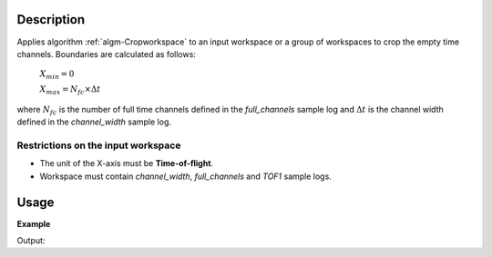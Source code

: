 .. algorithm::

.. summary::

.. relatedalgorithms::

.. properties::

Description
-----------

Applies algorithm :ref:`algm-Cropworkspace` to an input workspace or a group of workspaces to crop the empty time channels. Boundaries are calculated as follows:

    :math:`X_{min} = 0`

    :math:`X_{max} = N_{fc}\times\Delta t`

where :math:`N_{fc}` is the number of full time channels defined in the *full_channels* sample log and :math:`\Delta t` is the channel width defined in the *channel_width* sample log.


Restrictions on the input workspace
###################################

-  The unit of the X-axis must be **Time-of-flight**.
-  Workspace must contain *channel_width*, *full_channels* and *TOF1* sample logs.


Usage
-----

**Example**

.. testcode:: ExTOFTOFCropWorkspace

    # Load data
    ws=Load(Filename='TOFTOFTestdata.nxs')

    print("Input workspace")

    print("Total number of time channels: {}".format(len(ws.readX(0))))
    print ("Number of filled time channels: {}".format(ws.getRun().getLogData('full_channels').value))

    wscropped = TOFTOFCropWorkspace(ws)

    print("Output workspace")
    print("Total number of time channels: {}".format(len(wscropped.readX(0))))


Output:

.. testoutput:: ExTOFTOFCropWorkspace

    Input workspace
    Total number of time channels: 1025
    Number of filled time channels: 1020.0
    Output workspace
    Total number of time channels: 1020

.. categories::

.. sourcelink::
